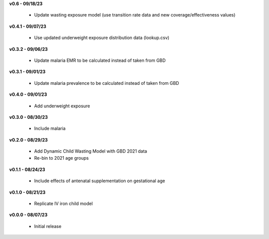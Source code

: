 **v0.6 - 09/18/23**

 - Update wasting exposure model (use transition rate data and new coverage/effectiveness values)

**v0.4.1 - 09/07/23**

 - Use updated underweight exposure distribution data (lookup.csv)

**v0.3.2 - 09/06/23**

 - Update malaria EMR to be calculated instead of taken from GBD

**v0.3.1 - 09/01/23**

 - Update malaria prevalence to be calculated instead of taken from GBD

**v0.4.0 - 09/01/23**

 - Add underweight exposure

**v0.3.0 - 08/30/23**

 - Include malaria

**v0.2.0 - 08/29/23**

 - Add Dynamic Child Wasting Model with GBD 2021 data
 - Re-bin to 2021 age groups 

**v0.1.1 - 08/24/23**

 - Include effects of antenatal supplementation on gestational age

**v0.1.0 - 08/21/23**

 - Replicate IV iron child model

**v0.0.0 - 08/07/23**

 - Initial release
